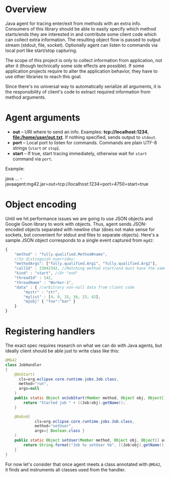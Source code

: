 * Overview
  Java agent for tracing enter/exit from methods with an extra info. Consumers of this library should be able to easily specify which method starts/ends they are interested in and contribute some client code which can collect extra information. The resulting object flow is passed to output stream (stdout, file, socket). Optionally agent can listen to commands via local port like start/stop capturing.

  The scope of this project is only to collect information from application, not alter it (though technically some side effects are possible). If some application projects require to alter the application behavior, they have to use other libraries to reach this goal.

  Since there's no universal way to automatically serialize all arguments, it is the responsibility of client's code to extract required information from method arguments.

* Agent arguments
  - *out* -- URI where to send an info. Examples: *tcp://localhost:1234*, *file:/home/user/out.txt*. If nothing specified, sends output to =stdout=.
  - *port* -- Local port to listen for commands. Commands are plain UTF-8 strings (=start= or =stop=).
  - *start* -- If true, start tracing immediately, otherwise wait for =start= command via =port=.
  Example: 
  #+_src bash
  java ...  -javaagent:mg42.jar=out=tcp://localhost:1234=port=4750=start=true
  #+end_src

* Object encoding
  Until we hit performance issues we are going to use JSON objects and Google Gson library to work with objects. Thus, agent sends JSON-encoded objects separated with newline char (does not make sense for sockets, but convenient for stdout and files to separate objects).
  Here's a sample JSON object corresponds to a single event captured from =mg42=:
  #+BEGIN_SRC js
    {
        "method" : "fully.qualified.Method#name",
        //to distinguish overrides:
        "methodArgs": ["fully.qualified.Arg1", "fully.qualified.Arg2"], 
        "callId" : 23842342, //Matching method start/end must have the same ID
        "kind" : "start", //Or "end"
        "threadId" : 142,
        "threadName" : "Worker-1",
        "data" : { //arbitrary non-null data from client code
            "mystr" : "str",
            "mylist" : [4, 8, 15, 16, 23, 42],
            "myobj" { "foo":"bar" }
        }
    }
  #+END_SRC
  
* Registering handlers
  The exact spec requires research on what we can do with Java agents, but ideally client should be able just to write class like this:
  #+BEGIN_SRC java
      @MG42
      class JobHandler
      {
          @OnStart(
            cls=org.eclipse.core.runtime.jobs.Job.class,
            method="run",
            args=null
          )
          public static Object onJobStart(Member method, Object obj, Object[] args) {
              return "Started job " + ((Job)obj).getName();
          }
    
          @OnEnd(
                   cls=org.eclipse.core.runtime.jobs.Job.class,
                   method="setUser",
                   args={ Boolean.class }
          )
          public static Object setUser(Member method, Object obj, Object[] args) {
              return String.format("Job %s setUser %b", ((Job)obj).getName(), args[0]);
          }
      }
  #+END_SRC
  For now let's consider that once agent meets a class annotated with =@MG42=, it finds and instruments all classes used from the handler.
